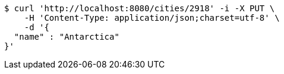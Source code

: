 [source,bash]
----
$ curl 'http://localhost:8080/cities/2918' -i -X PUT \
    -H 'Content-Type: application/json;charset=utf-8' \
    -d '{
  "name" : "Antarctica"
}'
----